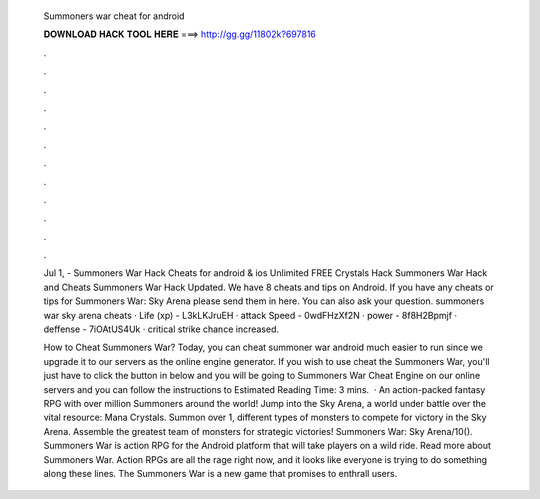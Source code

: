   Summoners war cheat for android
  
  
  
  𝐃𝐎𝐖𝐍𝐋𝐎𝐀𝐃 𝐇𝐀𝐂𝐊 𝐓𝐎𝐎𝐋 𝐇𝐄𝐑𝐄 ===> http://gg.gg/11802k?697816
  
  
  
  .
  
  
  
  .
  
  
  
  .
  
  
  
  .
  
  
  
  .
  
  
  
  .
  
  
  
  .
  
  
  
  .
  
  
  
  .
  
  
  
  .
  
  
  
  .
  
  
  
  .
  
  Jul 1, - Summoners War Hack Cheats for android & ios Unlimited FREE Crystals Hack Summoners War Hack and Cheats Summoners War Hack Updated. We have 8 cheats and tips on Android. If you have any cheats or tips for Summoners War: Sky Arena please send them in here. You can also ask your question. summoners war sky arena cheats · Life (xp) - L3kLKJruEH · attack Speed - 0wdFHzXf2N · power - 8f8H2Bpmjf · deffense - 7iOAtUS4Uk · critical strike chance increased.
  
  How to Cheat Summoners War? Today, you can cheat summoner war android much easier to run since we upgrade it to our servers as the online engine generator. If you wish to use cheat the Summoners War, you'll just have to click the button in below and you will be going to Summoners War Cheat Engine on our online servers and you can follow the instructions to Estimated Reading Time: 3 mins.  · An action-packed fantasy RPG with over million Summoners around the world! Jump into the Sky Arena, a world under battle over the vital resource: Mana Crystals. Summon over 1, different types of monsters to compete for victory in the Sky Arena. Assemble the greatest team of monsters for strategic victories! Summoners War: Sky Arena/10(). Summoners War is action RPG for the Android platform that will take players on a wild ride. Read more about Summoners War. Action RPGs are all the rage right now, and it looks like everyone is trying to do something along these lines. The Summoners War is a new game that promises to enthrall users.
